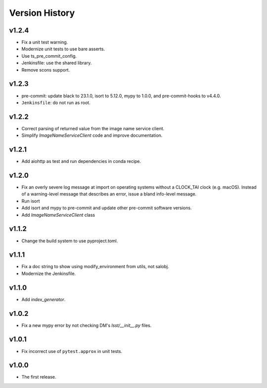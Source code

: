 .. py:currentmodule:: lsst.ts.utils

.. _lsst.ts.utils.version_history:

###############
Version History
###############

v1.2.4
------

* Fix a unit test warning.
* Modernize unit tests to use bare asserts.
* Use ts_pre_commit_config.
* Jenkinsfile: use the shared library.
* Remove scons support.

v1.2.3
------

* pre-commit: update black to 23.1.0, isort to 5.12.0, mypy to 1.0.0, and pre-commit-hooks to v4.4.0.
* ``Jenkinsfile``: do not run as root.

v1.2.2
------

* Correct parsing of returned value from the image name service client.
* Simplify `ImageNameServiceClient` code and improve documentation.

v1.2.1
------

* Add aiohttp as test and run dependencies in conda recipe.

v1.2.0
------

* Fix an overly severe log message at import on operating systems without a CLOCK_TAI clock (e.g. macOS).
  Instead of a warning-level message that describes an error, issue a bland info-level message.
* Run isort
* Add isort and mypy to pre-commit and update other pre-commit software versions.
* Add `ImageNameServiceClient` class

v1.1.2
------

* Change the build system to use pyproject.toml.

v1.1.1
------

* Fix a doc string to show using modify_environment from utils, not salobj.
* Modernize the Jenkinsfile.

v1.1.0
------

* Add `index_generator`.

v1.0.2
------

* Fix a new mypy error by not checking DM's `lsst/__init__.py` files.

v1.0.1
------

* Fix incorrect use of ``pytest.approx`` in unit tests.

v1.0.0
------

* The first release.
